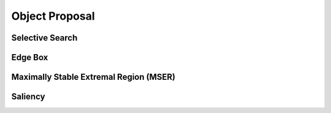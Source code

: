 ===============
Object Proposal
===============


Selective Search
================


Edge Box
========


Maximally Stable Extremal Region (MSER)
=======================================


Saliency
========
